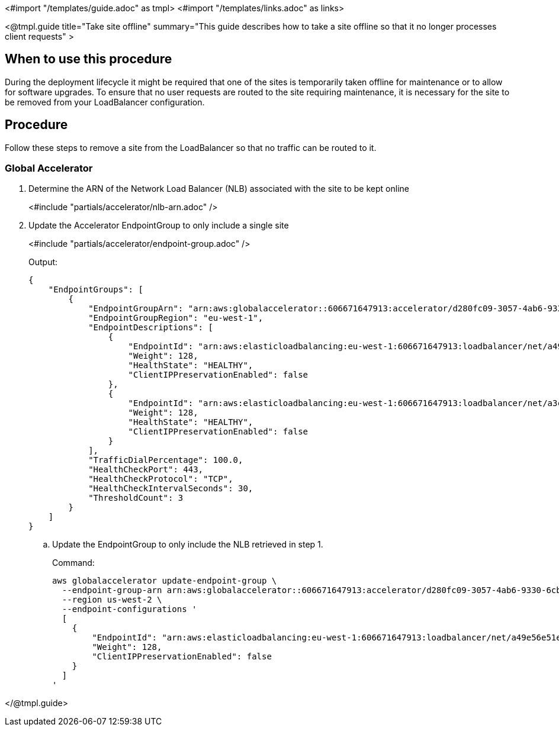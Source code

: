 <#import "/templates/guide.adoc" as tmpl>
<#import "/templates/links.adoc" as links>

<@tmpl.guide
title="Take site offline"
summary="This guide describes how to take a site offline so that it no longer processes client requests" >

== When to use this procedure

During the deployment lifecycle it might be required that one of the sites is temporarily taken offline
for maintenance or to allow for software upgrades. To ensure that no user requests are routed to the site requiring
maintenance, it is necessary for the site to be removed from your LoadBalancer configuration.

== Procedure

Follow these steps to remove a site from the LoadBalancer so that no traffic can be routed to it.

=== Global Accelerator

. Determine the ARN of the Network Load Balancer (NLB) associated with the site to be kept online
+
<#include "partials/accelerator/nlb-arn.adoc" />
+
. Update the Accelerator EndpointGroup to only include a single site
+
<#include "partials/accelerator/endpoint-group.adoc" />
+
.Output:
[source,bash]
----
{
    "EndpointGroups": [
        {
            "EndpointGroupArn": "arn:aws:globalaccelerator::606671647913:accelerator/d280fc09-3057-4ab6-9330-6cbf1f450748/listener/8769072f/endpoint-group/a30b64ec1700",
            "EndpointGroupRegion": "eu-west-1",
            "EndpointDescriptions": [
                {
                    "EndpointId": "arn:aws:elasticloadbalancing:eu-west-1:606671647913:loadbalancer/net/a49e56e51e16843b9a3bc686327c907b/9b786f80ed4eba3d",
                    "Weight": 128,
                    "HealthState": "HEALTHY",
                    "ClientIPPreservationEnabled": false
                },
                {
                    "EndpointId": "arn:aws:elasticloadbalancing:eu-west-1:606671647913:loadbalancer/net/a3c75f239541c4a6e9c48cf8d48d602f/5ba333e87019ccf0",
                    "Weight": 128,
                    "HealthState": "HEALTHY",
                    "ClientIPPreservationEnabled": false
                }
            ],
            "TrafficDialPercentage": 100.0,
            "HealthCheckPort": 443,
            "HealthCheckProtocol": "TCP",
            "HealthCheckIntervalSeconds": 30,
            "ThresholdCount": 3
        }
    ]
}
----
+
.. Update the EndpointGroup to only include the NLB retrieved in step 1.
+
.Command:
[source,bash]
----
aws globalaccelerator update-endpoint-group \
  --endpoint-group-arn arn:aws:globalaccelerator::606671647913:accelerator/d280fc09-3057-4ab6-9330-6cbf1f450748/listener/8769072f/endpoint-group/a30b64ec1700 \
  --region us-west-2 \
  --endpoint-configurations '
  [
    {
        "EndpointId": "arn:aws:elasticloadbalancing:eu-west-1:606671647913:loadbalancer/net/a49e56e51e16843b9a3bc686327c907b/9b786f80ed4eba3d",
        "Weight": 128,
        "ClientIPPreservationEnabled": false
    }
  ]
'
----

</@tmpl.guide>
